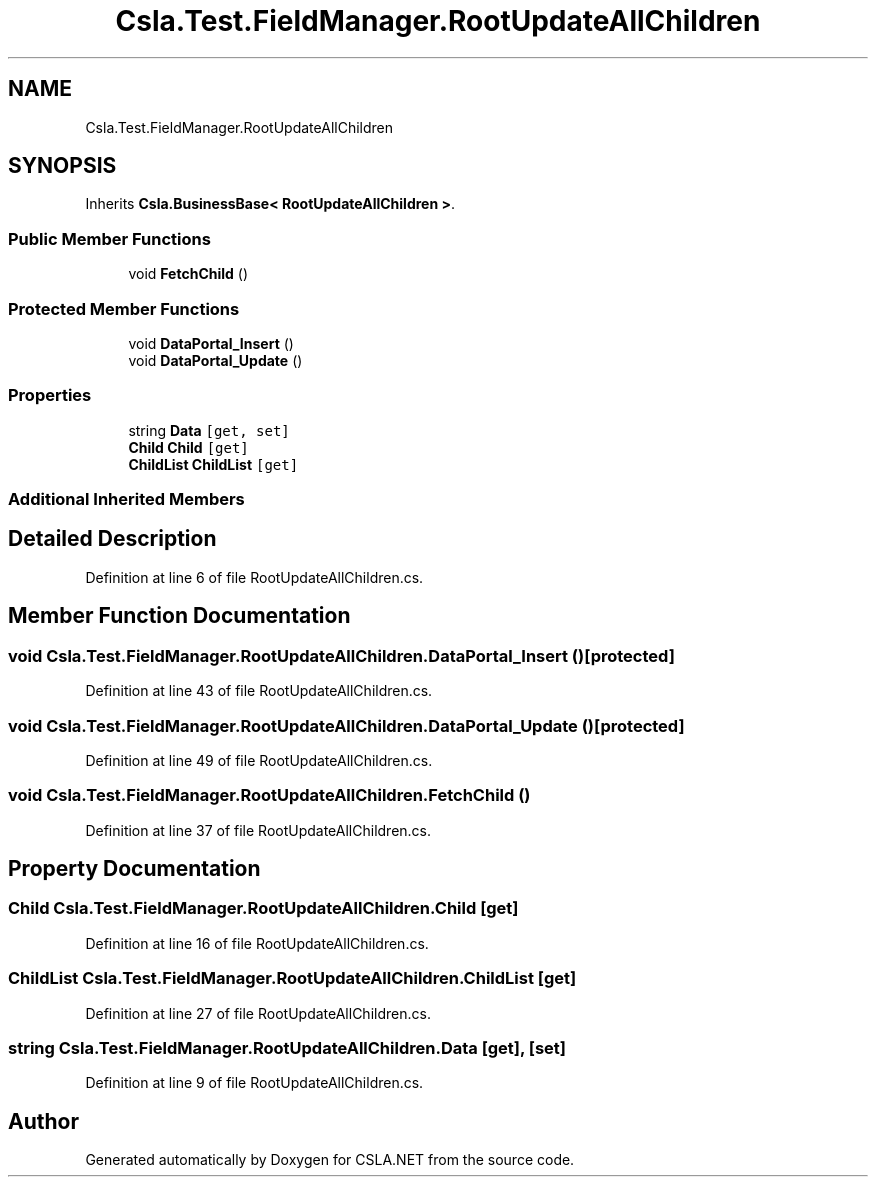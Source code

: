 .TH "Csla.Test.FieldManager.RootUpdateAllChildren" 3 "Wed Jul 21 2021" "Version 5.4.2" "CSLA.NET" \" -*- nroff -*-
.ad l
.nh
.SH NAME
Csla.Test.FieldManager.RootUpdateAllChildren
.SH SYNOPSIS
.br
.PP
.PP
Inherits \fBCsla\&.BusinessBase< RootUpdateAllChildren >\fP\&.
.SS "Public Member Functions"

.in +1c
.ti -1c
.RI "void \fBFetchChild\fP ()"
.br
.in -1c
.SS "Protected Member Functions"

.in +1c
.ti -1c
.RI "void \fBDataPortal_Insert\fP ()"
.br
.ti -1c
.RI "void \fBDataPortal_Update\fP ()"
.br
.in -1c
.SS "Properties"

.in +1c
.ti -1c
.RI "string \fBData\fP\fC [get, set]\fP"
.br
.ti -1c
.RI "\fBChild\fP \fBChild\fP\fC [get]\fP"
.br
.ti -1c
.RI "\fBChildList\fP \fBChildList\fP\fC [get]\fP"
.br
.in -1c
.SS "Additional Inherited Members"
.SH "Detailed Description"
.PP 
Definition at line 6 of file RootUpdateAllChildren\&.cs\&.
.SH "Member Function Documentation"
.PP 
.SS "void Csla\&.Test\&.FieldManager\&.RootUpdateAllChildren\&.DataPortal_Insert ()\fC [protected]\fP"

.PP
Definition at line 43 of file RootUpdateAllChildren\&.cs\&.
.SS "void Csla\&.Test\&.FieldManager\&.RootUpdateAllChildren\&.DataPortal_Update ()\fC [protected]\fP"

.PP
Definition at line 49 of file RootUpdateAllChildren\&.cs\&.
.SS "void Csla\&.Test\&.FieldManager\&.RootUpdateAllChildren\&.FetchChild ()"

.PP
Definition at line 37 of file RootUpdateAllChildren\&.cs\&.
.SH "Property Documentation"
.PP 
.SS "\fBChild\fP Csla\&.Test\&.FieldManager\&.RootUpdateAllChildren\&.Child\fC [get]\fP"

.PP
Definition at line 16 of file RootUpdateAllChildren\&.cs\&.
.SS "\fBChildList\fP Csla\&.Test\&.FieldManager\&.RootUpdateAllChildren\&.ChildList\fC [get]\fP"

.PP
Definition at line 27 of file RootUpdateAllChildren\&.cs\&.
.SS "string Csla\&.Test\&.FieldManager\&.RootUpdateAllChildren\&.Data\fC [get]\fP, \fC [set]\fP"

.PP
Definition at line 9 of file RootUpdateAllChildren\&.cs\&.

.SH "Author"
.PP 
Generated automatically by Doxygen for CSLA\&.NET from the source code\&.
